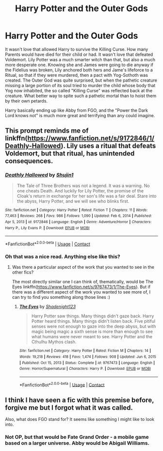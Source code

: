 #+TITLE: Harry Potter and the Outer Gods

* Harry Potter and the Outer Gods
:PROPERTIES:
:Author: LittenInAScarf
:Score: 19
:DateUnix: 1611372342.0
:DateShort: 2021-Jan-23
:FlairText: Prompt
:END:
It wasn't love that allowed Harry to survive the Killing Curse. How many Parents would have died for their child or had. It wasn't love that defeated Voldemort. Lily Potter was a much smarter witch than that, but also a much more desperate one. Knowing she and James were going to die anyway if the Fidelius was broken, Lily anchored both hers and Jame's lifeforce to a Ritual, so that if they were murdered, then a pact with Yog-Sothoth was created. The Outer God was quite surprised, but when the pathetic creature missing a large portion of its soul tried to murder the child whose body that Yog now inhabited, the so called "Killing Curse" was reflected back at the creature. What better way to spite such a pathetic mortal than to hoist them by their own petards.

Harry basically ending up like Abby from FGO, and the "Power the Dark Lord knows not" is much more great and terrifying than any could imagine.


** This prompt reminds me of linkffn([[https://www.fanfiction.net/s/9172846/1/Deathly-Hallowed]]). Lily uses a ritual that defeats Voldemort, but that ritual, has unintended consequences.
:PROPERTIES:
:Author: Efficient_Assistant
:Score: 4
:DateUnix: 1611400460.0
:DateShort: 2021-Jan-23
:END:

*** [[https://www.fanfiction.net/s/9172846/1/][*/Deathly Hallowed/*]] by [[https://www.fanfiction.net/u/1512043/Shujin1][/Shujin1/]]

#+begin_quote
  The Tale of Three Brothers was not a legend. It was a warning. No one cheats Death. And luckily for Lily Potter, the promise of the Cloak's return in exchange for her son's life was a fair deal. Stare into the abyss, Harry Potter, and we will see who blinks first.
#+end_quote

^{/Site/:} ^{fanfiction.net} ^{*|*} ^{/Category/:} ^{Harry} ^{Potter} ^{*|*} ^{/Rated/:} ^{Fiction} ^{T} ^{*|*} ^{/Chapters/:} ^{11} ^{*|*} ^{/Words/:} ^{77,463} ^{*|*} ^{/Reviews/:} ^{268} ^{*|*} ^{/Favs/:} ^{986} ^{*|*} ^{/Follows/:} ^{1,090} ^{*|*} ^{/Updated/:} ^{Feb} ^{6,} ^{2014} ^{*|*} ^{/Published/:} ^{Apr} ^{5,} ^{2013} ^{*|*} ^{/id/:} ^{9172846} ^{*|*} ^{/Language/:} ^{English} ^{*|*} ^{/Genre/:} ^{Adventure/Horror} ^{*|*} ^{/Characters/:} ^{Harry} ^{P.,} ^{Lily} ^{Evans} ^{P.} ^{*|*} ^{/Download/:} ^{[[http://www.ff2ebook.com/old/ffn-bot/index.php?id=9172846&source=ff&filetype=epub][EPUB]]} ^{or} ^{[[http://www.ff2ebook.com/old/ffn-bot/index.php?id=9172846&source=ff&filetype=mobi][MOBI]]}

--------------

*FanfictionBot*^{2.0.0-beta} | [[https://github.com/FanfictionBot/reddit-ffn-bot/wiki/Usage][Usage]] | [[https://www.reddit.com/message/compose?to=tusing][Contact]]
:PROPERTIES:
:Author: FanfictionBot
:Score: 2
:DateUnix: 1611400478.0
:DateShort: 2021-Jan-23
:END:


*** Oh that was a nice read. Anything else like this?
:PROPERTIES:
:Author: KaneTW
:Score: 2
:DateUnix: 1611506846.0
:DateShort: 2021-Jan-24
:END:

**** Was there a particular aspect of the work that you wanted to see in the other fics?

The most directly similar one I can think of, thematically, would be The Eyes linkffn([[https://www.fanfiction.net/s/9767473/1/The-Eyes]]). But if there was a different aspect of the work you wanted to see more of, I can try to find you something along those lines :)
:PROPERTIES:
:Author: Efficient_Assistant
:Score: 1
:DateUnix: 1611563471.0
:DateShort: 2021-Jan-25
:END:

***** [[https://www.fanfiction.net/s/9767473/1/][*/The Eyes/*]] by [[https://www.fanfiction.net/u/3864170/Shadenight123][/Shadenight123/]]

#+begin_quote
  Harry Potter saw things. Many things didn't gaze back. Harry Potter heard things. Many things didn't listen back. Five pitiful senses were not enough to gaze into the deep abyss, but with magic being magic a sixth sense is more than enough to see what humans were never meant to see. Harry Potter and the Cthulhu Mythos clash.
#+end_quote

^{/Site/:} ^{fanfiction.net} ^{*|*} ^{/Category/:} ^{Harry} ^{Potter} ^{*|*} ^{/Rated/:} ^{Fiction} ^{M} ^{*|*} ^{/Chapters/:} ^{14} ^{*|*} ^{/Words/:} ^{19,218} ^{*|*} ^{/Reviews/:} ^{418} ^{*|*} ^{/Favs/:} ^{1,474} ^{*|*} ^{/Follows/:} ^{908} ^{*|*} ^{/Updated/:} ^{Jun} ^{6,} ^{2015} ^{*|*} ^{/Published/:} ^{Oct} ^{15,} ^{2013} ^{*|*} ^{/Status/:} ^{Complete} ^{*|*} ^{/id/:} ^{9767473} ^{*|*} ^{/Language/:} ^{English} ^{*|*} ^{/Genre/:} ^{Horror/Supernatural} ^{*|*} ^{/Characters/:} ^{Harry} ^{P.} ^{*|*} ^{/Download/:} ^{[[http://www.ff2ebook.com/old/ffn-bot/index.php?id=9767473&source=ff&filetype=epub][EPUB]]} ^{or} ^{[[http://www.ff2ebook.com/old/ffn-bot/index.php?id=9767473&source=ff&filetype=mobi][MOBI]]}

--------------

*FanfictionBot*^{2.0.0-beta} | [[https://github.com/FanfictionBot/reddit-ffn-bot/wiki/Usage][Usage]] | [[https://www.reddit.com/message/compose?to=tusing][Contact]]
:PROPERTIES:
:Author: FanfictionBot
:Score: 1
:DateUnix: 1611563494.0
:DateShort: 2021-Jan-25
:END:


** I think I have seen a fic with this premise before, forgive me but I forgot what it was called.

Also, what does FGO stand for? It seems like something I might like to look into.
:PROPERTIES:
:Author: jamezuse
:Score: 2
:DateUnix: 1611399336.0
:DateShort: 2021-Jan-23
:END:

*** Not OP, but that would be Fate Grand Order - a mobile game based on a larger universe. Abby would be Abigail Williams.
:PROPERTIES:
:Author: Yumehayla
:Score: 4
:DateUnix: 1611423520.0
:DateShort: 2021-Jan-23
:END:
